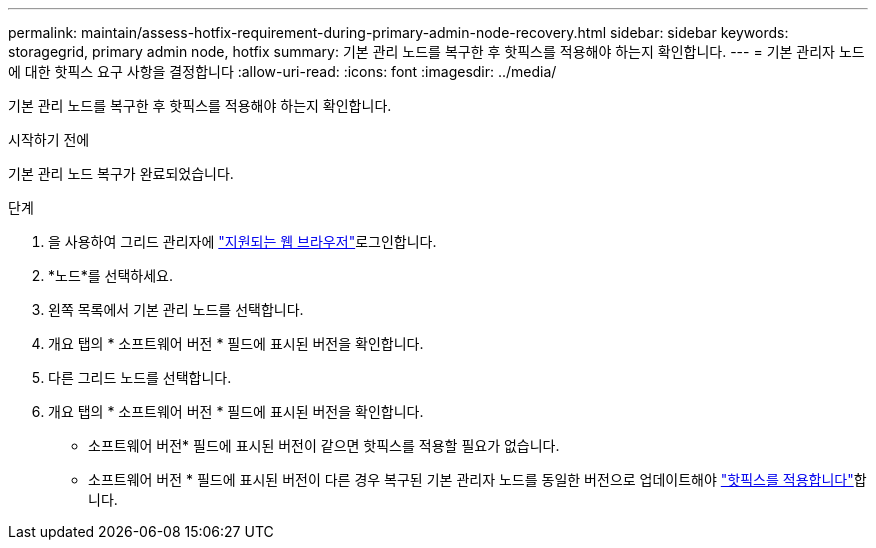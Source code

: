 ---
permalink: maintain/assess-hotfix-requirement-during-primary-admin-node-recovery.html 
sidebar: sidebar 
keywords: storagegrid, primary admin node, hotfix 
summary: 기본 관리 노드를 복구한 후 핫픽스를 적용해야 하는지 확인합니다. 
---
= 기본 관리자 노드에 대한 핫픽스 요구 사항을 결정합니다
:allow-uri-read: 
:icons: font
:imagesdir: ../media/


[role="lead"]
기본 관리 노드를 복구한 후 핫픽스를 적용해야 하는지 확인합니다.

.시작하기 전에
기본 관리 노드 복구가 완료되었습니다.

.단계
. 을 사용하여 그리드 관리자에 link:../admin/web-browser-requirements.html["지원되는 웹 브라우저"]로그인합니다.
. *노드*를 선택하세요.
. 왼쪽 목록에서 기본 관리 노드를 선택합니다.
. 개요 탭의 * 소프트웨어 버전 * 필드에 표시된 버전을 확인합니다.
. 다른 그리드 노드를 선택합니다.
. 개요 탭의 * 소프트웨어 버전 * 필드에 표시된 버전을 확인합니다.
+
** 소프트웨어 버전* 필드에 표시된 버전이 같으면 핫픽스를 적용할 필요가 없습니다.
** 소프트웨어 버전 * 필드에 표시된 버전이 다른 경우 복구된 기본 관리자 노드를 동일한 버전으로 업데이트해야 link:storagegrid-hotfix-procedure.html["핫픽스를 적용합니다"]합니다.



